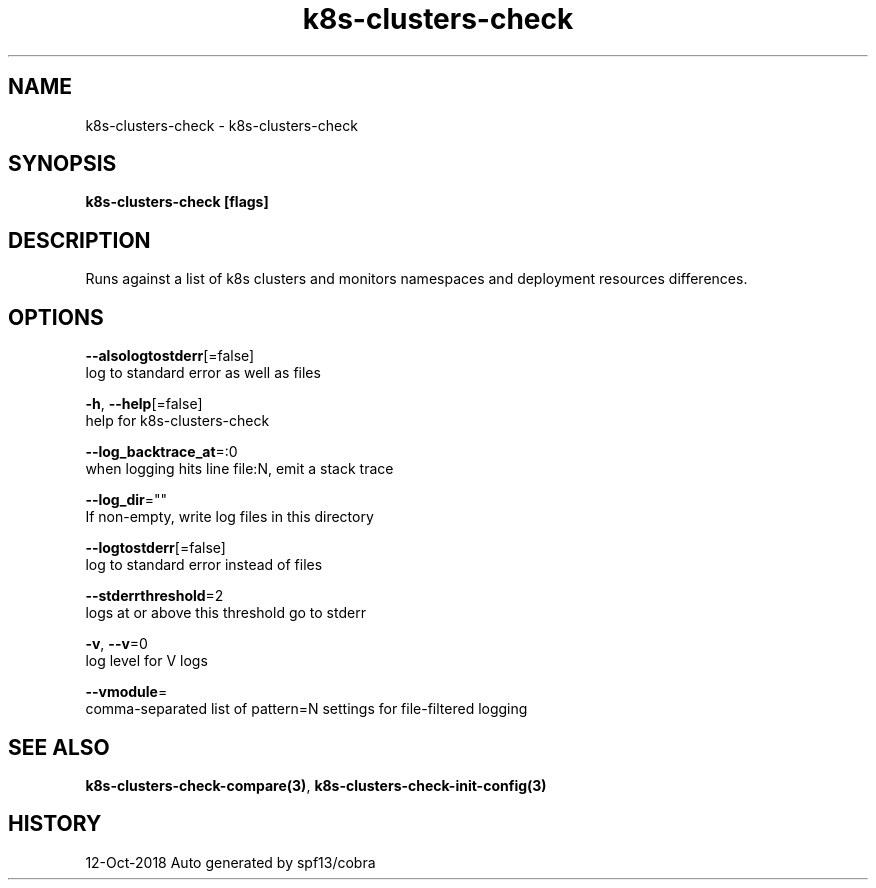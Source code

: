 .TH "k8s-clusters-check" "3" "Oct 2018" "Auto generated by spf13/cobra" "" 
.nh
.ad l


.SH NAME
.PP
k8s\-clusters\-check \- k8s\-clusters\-check


.SH SYNOPSIS
.PP
\fBk8s\-clusters\-check [flags]\fP


.SH DESCRIPTION
.PP
Runs against a list of k8s clusters and monitors namespaces and deployment resources differences.


.SH OPTIONS
.PP
\fB\-\-alsologtostderr\fP[=false]
    log to standard error as well as files

.PP
\fB\-h\fP, \fB\-\-help\fP[=false]
    help for k8s\-clusters\-check

.PP
\fB\-\-log\_backtrace\_at\fP=:0
    when logging hits line file:N, emit a stack trace

.PP
\fB\-\-log\_dir\fP=""
    If non\-empty, write log files in this directory

.PP
\fB\-\-logtostderr\fP[=false]
    log to standard error instead of files

.PP
\fB\-\-stderrthreshold\fP=2
    logs at or above this threshold go to stderr

.PP
\fB\-v\fP, \fB\-\-v\fP=0
    log level for V logs

.PP
\fB\-\-vmodule\fP=
    comma\-separated list of pattern=N settings for file\-filtered logging


.SH SEE ALSO
.PP
\fBk8s\-clusters\-check\-compare(3)\fP, \fBk8s\-clusters\-check\-init\-config(3)\fP


.SH HISTORY
.PP
12\-Oct\-2018 Auto generated by spf13/cobra
